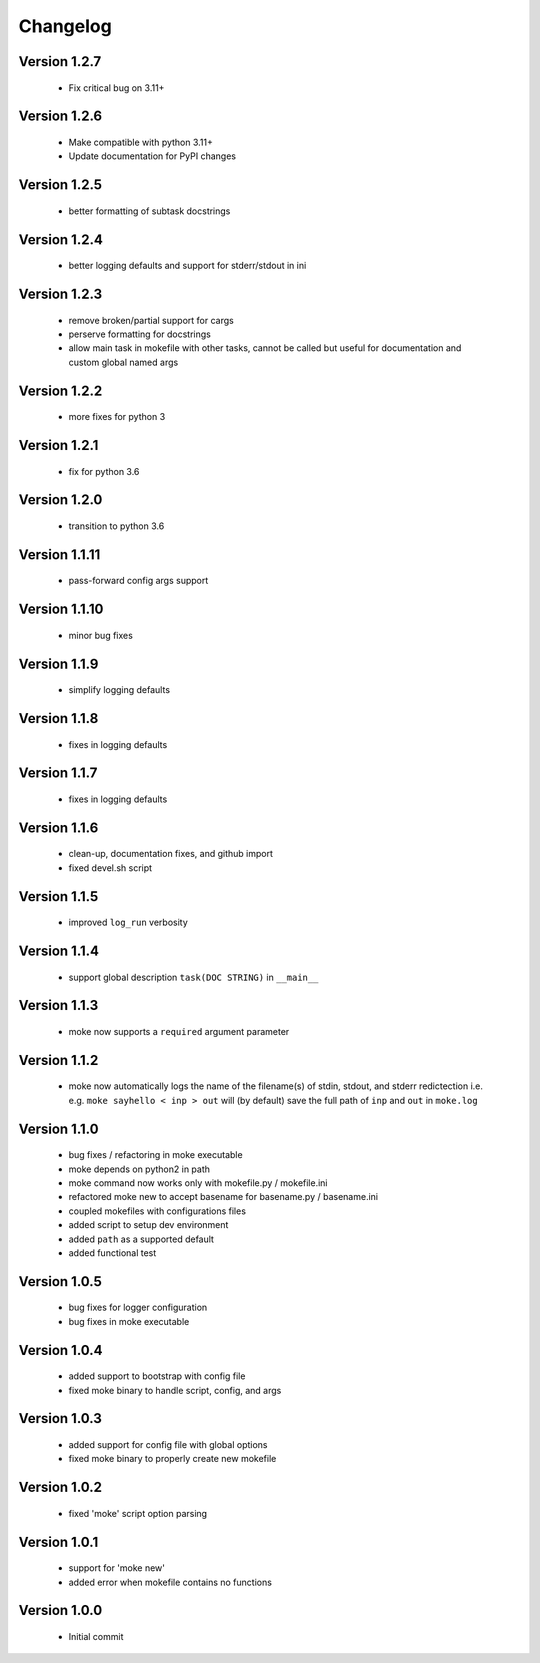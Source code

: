 Changelog
=========

Version 1.2.7
-------------
  
  - Fix critical bug on 3.11+

Version 1.2.6
-------------
  
  - Make compatible with python 3.11+
  - Update documentation for PyPI changes

Version 1.2.5
-------------
  
  - better formatting of subtask docstrings

Version 1.2.4
-------------
  
  - better logging defaults and support for stderr/stdout in ini

Version 1.2.3
-------------
  
  - remove broken/partial support for cargs
  - perserve formatting for docstrings
  - allow main task in mokefile with other tasks, 
    cannot be called but useful for documentation 
    and custom global named args

Version 1.2.2
-------------
  
  - more fixes for python 3

Version 1.2.1
-------------
  
  - fix for python 3.6

Version 1.2.0
-------------
  
  - transition to python 3.6


Version 1.1.11
-------------
  
  - pass-forward config args support


Version 1.1.10
-------------
  
  - minor bug fixes
   

Version 1.1.9
-------------
  
  - simplify logging defaults


Version 1.1.8
-------------
  
  - fixes in logging defaults


Version 1.1.7
-------------
  
  - fixes in logging defaults

Version 1.1.6
-------------

  - clean-up, documentation fixes, and github import
  - fixed devel.sh script  


Version 1.1.5
-------------

  - improved ``log_run`` verbosity 


Version 1.1.4
-------------
  
  - support global description ``task(DOC STRING)`` in ``__main__`` 

Version 1.1.3
-------------
  
  - moke now supports a ``required`` argument parameter


Version 1.1.2
-------------
  
  - moke now automatically logs the name of the filename(s) of stdin, stdout, and stderr redictection i.e.
    e.g. ``moke sayhello < inp > out`` will (by default) save the full path of ``inp`` and ``out`` in 
    ``moke.log``

Version 1.1.0
-------------

  - bug fixes / refactoring in moke executable
  - moke depends on python2 in path
  - moke command now works only with mokefile.py / mokefile.ini
  - refactored moke new to accept basename for basename.py / basename.ini
  - coupled mokefiles with configurations files
  - added script to setup dev environment
  - added ``path`` as a supported default
  - added functional test 
  
Version 1.0.5
-------------

  - bug fixes for logger configuration
  - bug fixes in moke executable

Version 1.0.4
-------------

  - added support to bootstrap with config file
  - fixed moke binary to handle script, config, and args

Version 1.0.3
-------------
  
  - added support for config file with global options
  - fixed moke binary to properly create new mokefile 

Version 1.0.2
-------------

  - fixed 'moke' script option parsing


Version 1.0.1
-------------

  - support for 'moke new'
  - added error when mokefile contains no functions
  

Version 1.0.0
-------------

  - Initial commit
